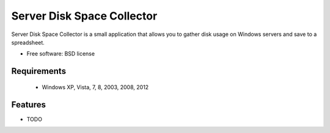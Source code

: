 ===============================
Server Disk Space Collector
===============================


Server Disk Space Collector is a small application that allows you to gather disk usage on Windows servers and save to a spreadsheet.

* Free software: BSD license



Requirements
------------

 - Windows XP, Vista, 7, 8, 2003, 2008, 2012


Features
--------

* TODO
